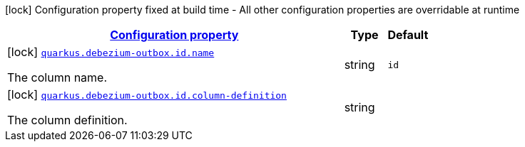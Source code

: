 [.configuration-legend]
icon:lock[title=Fixed at build time] Configuration property fixed at build time - All other configuration properties are overridable at runtime
[.configuration-reference, cols="80,.^10,.^10"]
|===

h|[[config-group-io-debezium-outbox-quarkus-deployment-debezium-outbox-config-debezium-outbox-config-id_configuration]]link:#config-group-io-debezium-outbox-quarkus-deployment-debezium-outbox-config-debezium-outbox-config-id_configuration[Configuration property]

h|Type
h|Default

a|icon:lock[title=Fixed at build time] [[config-group-io-debezium-outbox-quarkus-deployment-debezium-outbox-config-debezium-outbox-config-id_quarkus.debezium-outbox.id.name]]`link:#config-group-io-debezium-outbox-quarkus-deployment-debezium-outbox-config-debezium-outbox-config-id_quarkus.debezium-outbox.id.name[quarkus.debezium-outbox.id.name]`

[.description]
--
The column name.
--|string 
|`id`


a|icon:lock[title=Fixed at build time] [[config-group-io-debezium-outbox-quarkus-deployment-debezium-outbox-config-debezium-outbox-config-id_quarkus.debezium-outbox.id.column-definition]]`link:#config-group-io-debezium-outbox-quarkus-deployment-debezium-outbox-config-debezium-outbox-config-id_quarkus.debezium-outbox.id.column-definition[quarkus.debezium-outbox.id.column-definition]`

[.description]
--
The column definition.
--|string 
|

|===